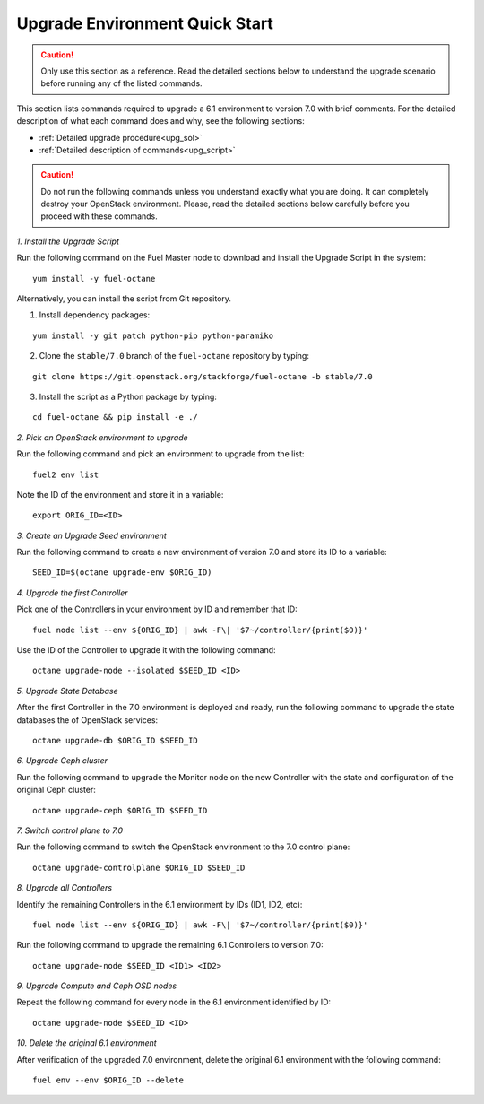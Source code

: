 .. index:: Upgrade Environment Quick Start

.. _Upg_QuickStart:

Upgrade Environment Quick Start
-------------------------------

.. CAUTION::

    Only use this section as a reference. Read the detailed sections
    below to  understand the upgrade scenario before running any of
    the listed commands.

This section lists commands required to upgrade a 6.1 environment to
version 7.0 with brief comments. For the detailed description of what
each command does and why, see the following sections:

* :ref:`Detailed upgrade procedure<upg_sol>`
* :ref:`Detailed description of commands<upg_script>`

.. CAUTION::

    Do not run the following commands unless you understand exactly
    what you are doing. It can completely destroy your OpenStack
    environment. Please, read the detailed sections below carefully
    before you proceed with these commands.

*1. Install the Upgrade Script*

Run the following command on the Fuel Master node to download and
install the Upgrade Script in the system:

::

    yum install -y fuel-octane

Alternatively, you can install the script from Git repository.

1. Install dependency packages:

::

    yum install -y git patch python-pip python-paramiko

2. Clone the ``stable/7.0`` branch of the ``fuel-octane`` repository by
   typing:

::

    git clone https://git.openstack.org/stackforge/fuel-octane -b stable/7.0

3. Install the script as a Python package by typing:

::

    cd fuel-octane && pip install -e ./

*2. Pick an OpenStack environment to upgrade*

Run the following command and pick an environment to upgrade from the
list:

::

    fuel2 env list

Note the ID of the environment and store it in a variable:

::

    export ORIG_ID=<ID>

*3. Create an Upgrade Seed environment*

Run the following command to create a new environment of version 7.0
and store its ID to a variable:

::

    SEED_ID=$(octane upgrade-env $ORIG_ID)

*4. Upgrade the first Controller*

Pick one of the Controllers in your environment by ID and remember
that ID:

::

    fuel node list --env ${ORIG_ID} | awk -F\| '$7~/controller/{print($0)}'

Use the ID of the Controller to upgrade it with the following command:

::

    octane upgrade-node --isolated $SEED_ID <ID>

*5. Upgrade State Database*

After the first Controller in the 7.0 environment is deployed and
ready, run the following command to upgrade the state databases
the of OpenStack services:

::

    octane upgrade-db $ORIG_ID $SEED_ID

*6. Upgrade Ceph cluster*

Run the following command to upgrade the Monitor node on the new
Controller with the state and configuration of the original Ceph
cluster:

::

   octane upgrade-ceph $ORIG_ID $SEED_ID

*7. Switch control plane to 7.0*

Run the following command to switch the OpenStack environment to the
7.0 control plane:

::

    octane upgrade-controlplane $ORIG_ID $SEED_ID

*8. Upgrade all Controllers*

Identify the remaining Controllers in the 6.1 environment by IDs
(ID1, ID2, etc):

::

    fuel node list --env ${ORIG_ID} | awk -F\| '$7~/controller/{print($0)}'

Run the following command to upgrade the remaining 6.1 Controllers
to version 7.0:

::

    octane upgrade-node $SEED_ID <ID1> <ID2>

*9. Upgrade Compute and Ceph OSD nodes*

Repeat the following command for every node in the 6.1 environment
identified by ID:

::

    octane upgrade-node $SEED_ID <ID>

*10. Delete the original 6.1 environment*

After verification of the upgraded 7.0 environment, delete the
original 6.1 environment with the following command:

::

    fuel env --env $ORIG_ID --delete
